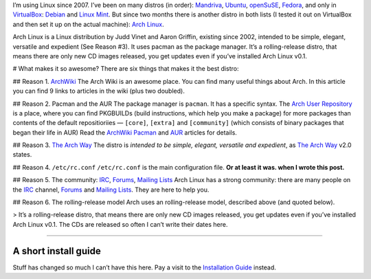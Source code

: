 .. title: Arch Linux: The Best Linux Distro Ever.
.. slug: 2011-01-06-arch-linux-the-best-distro-ever
.. date: 2011-01-06 00:00:00
.. tags: Linux, Arch Linux
.. description: A word about Arch Linux.

I’m using Linux since 2007. I’ve been on many distros (in order): `Mandriva`_, `Ubuntu`_, `openSuSE`_, `Fedora`_, and only in `VirtualBox`_: `Debian`_ and `Linux Mint`_. But since two months there is another distro in both lists (I tested it out on VirtualBox and then set it up on the actual machine): `Arch Linux`_.

.. _Mandriva:   http://www2.mandriva.com/en/
.. _Ubuntu:     http://ubuntu.com
.. _openSuSE:   http://opensuse.org
.. _Fedora:     http://fedoraproject.org
.. _VirtualBox: http://virtualbox.org
.. _Debian:     http://debian.org
.. _Linux Mint: http://linuxmint.com
.. _Arch Linux: http://archlinux.org

.. TEASER_END

Arch Linux is a Linux distribution by Judd Vinet and Aaron Griffin, existing since 2002, intended to be simple, elegant, versatile and expedient (See Reason #3). It uses pacman as the package manager. It’s a rolling-release distro, that means there are only new CD images released, you get updates even if you’ve installed Arch Linux v0.1.

# What makes it so awesome?
There are six things that makes it the best distro:

## Reason 1. ArchWiki_
The Arch Wiki is an awesome place. You can find many useful things about Arch. In this article you can find 9 links to articles in the wiki (plus two doubled).

## Reason 2. Pacman and the AUR
The package manager is ``pacman``. It has a specific syntax. The `Arch User Repository`_ is a place, where you can find PKGBUILDs (build instructions, which help you make a package) for more packages than contents of the default repositioriies — ``[core]``, ``[extra]`` and ``[community]`` (which consists of binary packages that began their life in AUR) Read the ArchWiki_ Pacman_ and `AUR`_ articles for details.

## Reason 3. `The Arch Way`_
The distro is *intended to be simple, elegant, versatile and expedient*, as `The Arch Way`_ v2.0 states.

## Reason 4. ``/etc/rc.conf``
``/etc/rc.conf`` is the main configuration file. **Or at least it was. when I
wrote this post.**

## Reason 5. The community: IRC_, Forums_, `Mailing Lists`_
Arch Linux has a strong community: there are many people on the IRC_ channel, Forums_ and `Mailing Lists`_. They are here to help you.

## Reason 6. The rolling-release model
Arch uses an rolling-release model, described above (and quoted below).

> It’s a rolling-release distro, that means there are only new CD images released, you get updates even if you’ve installed Arch Linux v0.1. The CDs are released so often I can’t write their dates here.

----

A short install guide
=====================
Stuff has changed so much I can’t have this here.  Pay a visit to the
`Installation Guide`_ instead.

.. _ArchWiki:                          https://wiki.archlinux.org/index.php/Main_Page
.. _Pacman:                            https://wiki.archlinux.org/index.php/Pacman
.. _Arch User Repository:              http://aur.archlinux.org/
.. _AUR:                               https://wiki.archlinux.org/index.php/Arch_User_Repository
.. _my rc.conf:                        http://kwpolska.co.cc/privpastebin/index.php?id=1297105122.9
.. _IRC:                               https://wiki.archlinux.org/index.php/IRC_Channel
.. _Forums:                            https://bbs.archlinux.org
.. _Mailing Lists:                     http://mailman.archlinux.org/mailman/listinfo/
.. _The Rolling Release e-zine:        http://rollingrelease.com/
.. _The Arch Way:                      https://wiki.archlinux.org/index.php/The_Arch_Way_v2.0
.. _The History of Arch Linux:         https://wiki.archlinux.org/index.php/History_of_Arch_Linux
.. _Arch Linux Downloads:              http://www.archlinux.org/download/
.. _Installation Guide:                https://wiki.archlinux.org/index.php/Installation_Guide
.. _Beginners’ Guide:                  https://wiki.archlinux.org/index.php/Beginners%27_Guide

